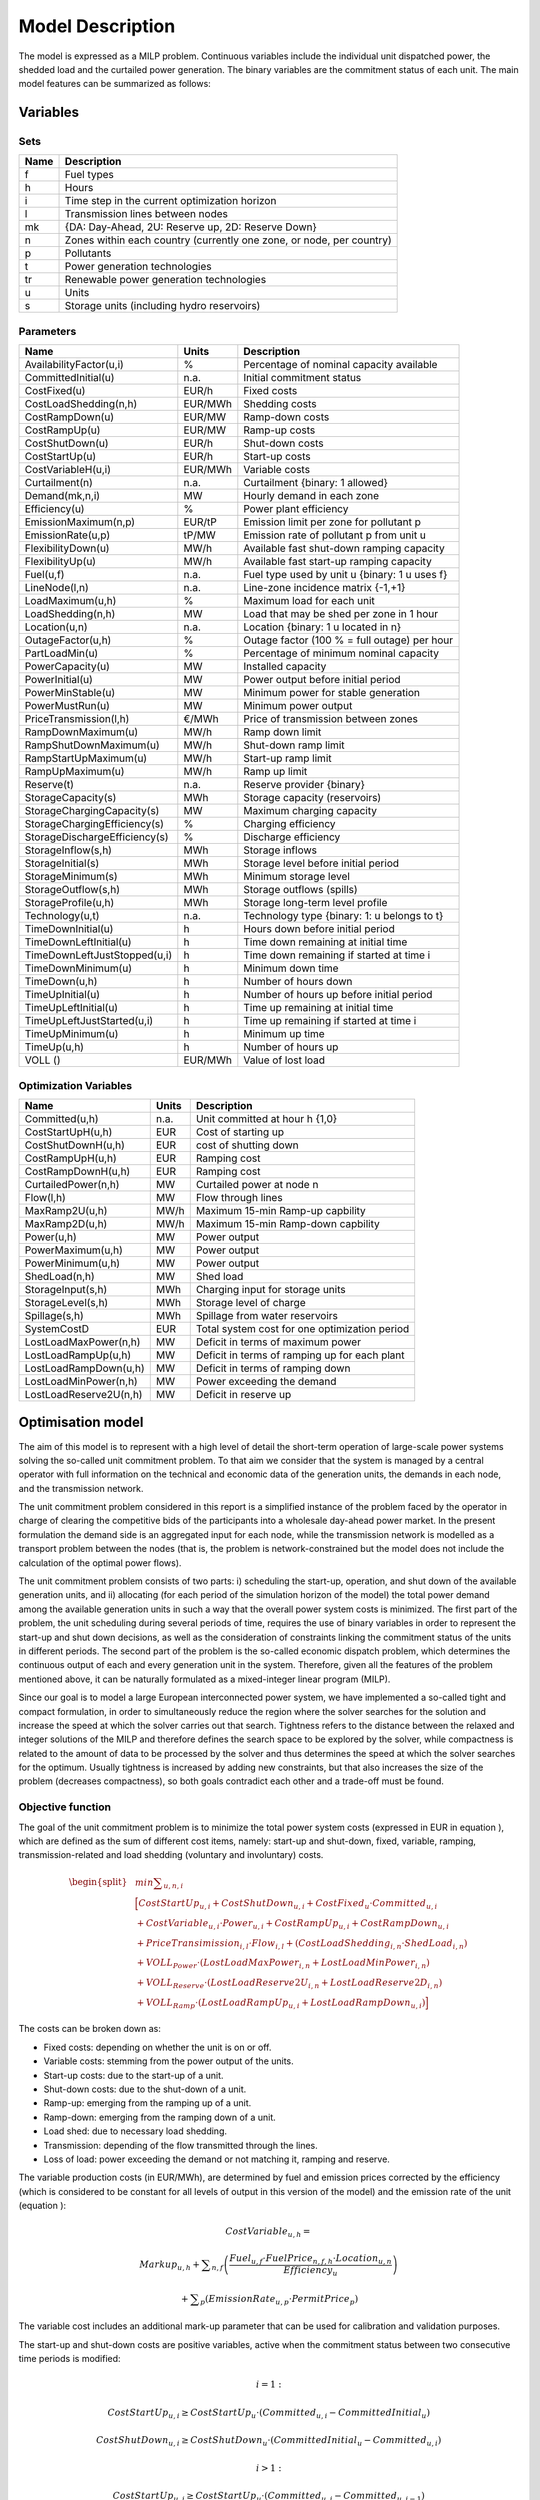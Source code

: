 ﻿.. _model:

Model Description
=================

The model is expressed as a MILP problem. Continuous variables include the individual unit dispatched power, the shedded load and the curtailed power generation. The binary variables are the commitment status of each unit. The main model features can be summarized as follows:


Variables
^^^^^^^^^

Sets
----

.. table:: 

	======= =================================================================================
	Name	Description
	======= =================================================================================
	f	Fuel types
	h	Hours
	i	Time step in the current optimization horizon
	l	Transmission lines between nodes
	mk	{DA: Day-Ahead, 2U: Reserve up, 2D: Reserve Down}
	n	Zones within each country (currently one zone, or node, per country)
	p	Pollutants
	t	Power generation technologies
	tr	Renewable power generation technologies
	u	Units
	s	Storage units (including hydro reservoirs)
	======= =================================================================================

Parameters
----------

.. table:: 

	======================================= ======= =============================================================
	Name					Units	Description
	======================================= ======= =============================================================
	AvailabilityFactor(u,i)			%	Percentage of nominal capacity available
	CommittedInitial(u)			n.a.	Initial commitment status
	CostFixed(u)		 		EUR/h	Fixed costs
	CostLoadShedding(n,h)			EUR/MWh	Shedding costs
	CostRampDown(u)				EUR/MW	Ramp-down costs
	CostRampUp(u)				EUR/MW	Ramp-up costs
	CostShutDown(u)				EUR/h	Shut-down costs
	CostStartUp(u)				EUR/h	Start-up costs
	CostVariableH(u,i)			EUR/MWh	Variable costs
	Curtailment(n)				n.a.	Curtailment {binary: 1 allowed}
	Demand(mk,n,i)				MW	Hourly demand in each zone
	Efficiency(u)				%	Power plant efficiency
	EmissionMaximum(n,p)			EUR/tP	Emission limit per zone for pollutant p
	EmissionRate(u,p)			tP/MW	Emission rate of pollutant p from unit u
	FlexibilityDown(u)			MW/h	Available fast shut-down ramping capacity
	FlexibilityUp(u)			MW/h	Available fast start-up ramping capacity
	Fuel(u,f)				n.a.	Fuel type used by unit u {binary: 1 u uses f}
	LineNode(l,n)				n.a.	Line-zone incidence matrix {-1,+1}
	LoadMaximum(u,h)			%	Maximum load for each unit
	LoadShedding(n,h)			MW	Load that may be shed per zone in 1 hour
	Location(u,n)				n.a.	Location {binary: 1 u located in n}
	OutageFactor(u,h)			%	Outage factor (100 % = full outage) per hour
	PartLoadMin(u)				%	Percentage of minimum nominal capacity
	PowerCapacity(u)			MW	Installed capacity
	PowerInitial(u)				MW	Power output before initial period
	PowerMinStable(u)			MW	Minimum power for stable generation
	PowerMustRun(u)				MW	Minimum power output
	PriceTransmission(l,h)			€/MWh	Price of transmission between zones
	RampDownMaximum(u)			MW/h	Ramp down limit
	RampShutDownMaximum(u)			MW/h	Shut-down ramp limit
	RampStartUpMaximum(u)			MW/h	Start-up ramp limit
	RampUpMaximum(u)			MW/h	Ramp up limit
	Reserve(t)				n.a.	Reserve provider {binary}
	StorageCapacity(s)			MWh 	Storage capacity (reservoirs)
	StorageChargingCapacity(s)		MW	Maximum charging capacity
	StorageChargingEfficiency(s)		%	Charging efficiency
	StorageDischargeEfficiency(s)		%	Discharge efficiency
	StorageInflow(s,h)			MWh 	Storage inflows
	StorageInitial(s)			MWh 	Storage level before initial period
	StorageMinimum(s)			MWh 	Minimum storage level
	StorageOutflow(s,h)			MWh	Storage outflows (spills) 
	StorageProfile(u,h)              	MWh     Storage long-term level profile 
	Technology(u,t)				n.a.	Technology type {binary: 1: u belongs to t}
	TimeDownInitial(u)			h	Hours down before initial period
	TimeDownLeftInitial(u)			h	Time down remaining at initial time
	TimeDownLeftJustStopped(u,i)		h	Time down remaining if started at time i
	TimeDownMinimum(u)			h	Minimum down time
	TimeDown(u,h)				h	Number of hours down
	TimeUpInitial(u)			h	Number of hours up before initial period
	TimeUpLeftInitial(u)			h	Time up remaining at initial time
	TimeUpLeftJustStarted(u,i)		h	Time up remaining if started at time i
	TimeUpMinimum(u)			h	Minimum up time
	TimeUp(u,h)				h	Number of hours up
	VOLL ()					EUR/MWh	Value of lost load
        ======================================= ======= =============================================================

Optimization Variables
----------------------

.. table:: 

	======================= ======= =============================================================
	Name			Units	Description
	======================= ======= =============================================================
	Committed(u,h)		n.a.	Unit committed at hour h {1,0}
	CostStartUpH(u,h)	EUR	Cost of starting up
	CostShutDownH(u,h)	EUR	cost of shutting down
	CostRampUpH(u,h)	EUR	Ramping cost
	CostRampDownH(u,h)	EUR	Ramping cost
	CurtailedPower(n,h)	MW	Curtailed power at node n
	Flow(l,h)		MW	Flow through lines
	MaxRamp2U(u,h)		MW/h	Maximum 15-min Ramp-up capbility
	MaxRamp2D(u,h)		MW/h	Maximum 15-min Ramp-down capbility
	Power(u,h)		MW	Power output
	PowerMaximum(u,h)	MW	Power output
	PowerMinimum(u,h)	MW	Power output
	ShedLoad(n,h)		MW	Shed load
	StorageInput(s,h)	MWh	Charging input for storage units
	StorageLevel(s,h)	MWh	Storage level of charge
	Spillage(s,h)           MWh     Spillage from water reservoirs
	SystemCostD		EUR	Total system cost  for one optimization period
	LostLoadMaxPower(n,h)	MW	Deficit in terms of maximum power
	LostLoadRampUp(u,h)	MW	Deficit in terms of ramping up for each plant
	LostLoadRampDown(u,h)	MW	Deficit in terms of ramping down
	LostLoadMinPower(n,h)	MW	Power exceeding the demand
	LostLoadReserve2U(n,h)	MW	Deficit in reserve up
	======================= ======= =============================================================




Optimisation model
^^^^^^^^^^^^^^^^^^

The aim of this model is to represent with a high level of detail the short-term operation of large-scale power systems solving the so-called unit commitment problem. To that aim we consider that the system is managed by a central operator with full information on the technical and economic data of the generation units, the demands in each node, and the transmission network.

The unit commitment problem considered in this report is a simplified instance of the problem faced by the operator in charge of clearing the competitive bids of the participants into a wholesale day-ahead power market. In the present formulation the demand side is an aggregated input for each node, while the transmission network is modelled as a transport problem between the nodes (that is, the problem is network-constrained but the model does not include the calculation of the optimal power flows).

The unit commitment problem consists of two parts: i) scheduling the start-up, operation, and shut down of the available generation units, and ii) allocating (for each period of the simulation horizon of the model) the total power demand among the available generation units in such a way that the overall power system costs is minimized. The first part of the problem, the unit scheduling during several periods of time, requires the use of binary variables in order to represent the start-up and shut down decisions, as well as the consideration of constraints linking the commitment status of the units in different periods. The second part of the problem is the so-called economic dispatch problem, which determines the continuous output of each and every generation unit in the system. Therefore, given all the features of the problem mentioned above, it can be naturally formulated as a mixed-integer linear program (MILP). 

Since our goal is to model a large European interconnected power system, we have implemented a so-called tight and compact formulation, in order to simultaneously reduce the region where the solver searches for the solution and increase the speed at which the solver carries out that search. Tightness refers to the distance between the relaxed and integer solutions of the MILP and therefore defines the search space to be explored by the solver, while compactness is related to the amount of data to be processed by the solver and thus determines the speed at which the solver searches for the optimum. Usually tightness is increased by adding new constraints, but that also increases the size of the problem (decreases compactness), so both goals contradict each other and a trade-off must be found.

Objective function
------------------

The goal of the unit commitment problem is to minimize the total power system costs (expressed in EUR in equation ), which are defined as the sum of different cost items, namely: start-up and shut-down, fixed, variable, ramping, transmission-related and load shedding (voluntary and involuntary) costs.

.. math::
	\begin{split} 
	& min \sum _{u,n,i} \\
	& \Big[ CostStartUp_{u,i} + CostShutDown_{u,i} + CostFixed_{u} \cdot Committed_{u,i}  \\
	& + CostVariable_{u,i} \cdot Power_{u,i} + CostRampUp_{u,i} + CostRampDown_{u,i}   \\
	& + PriceTransimission_{i,l} \cdot Flow_{i,l} + \left( CostLoadShedding_{i,n} \cdot ShedLoad_{i,n} \right)  \\
	& + VOLL_{Power} \cdot \left( LostLoadMaxPower_{i,n} + LostLoadMinPower_{i,n} \right) \\
	& + VOLL_{Reserve} \cdot \left( LostLoadReserve2U_{i,n} + LostLoadReserve2D_{i,n} \right) \\
	& + VOLL_{Ramp} \cdot \left( LostLoadRampUp_{u,i} + LostLoadRampDown_{u,i} \right) \Big]
	\end{split}

The costs can be broken down as:  

* Fixed costs: depending on whether the unit is on or off.
* Variable costs: stemming from the power output of the units. 
* Start-up costs: due to the start-up of a unit.
* Shut-down costs: due to the shut-down of a unit.
* Ramp-up: emerging from the ramping up of a unit.
* Ramp-down: emerging from the ramping down of a unit.
* Load shed: due to necessary load shedding.
* Transmission: depending of the flow transmitted through the lines.
* Loss of load: power exceeding the demand or not matching it, ramping and reserve.

The variable production costs (in EUR/MWh), are determined by fuel and emission prices corrected by the efficiency (which is considered to be constant for all levels of output in this version of the model) and the emission rate of the unit (equation ):

.. math::
	 \mathit{CostVariable}_{u,h}=

	 \mathit{Markup}_{u,h} + \sum _{n,f}\left(\frac{\mathit{Fuel}_{u,f} \cdot \mathit{FuelPrice}_{n,f,h} \cdot \mathit{Location}_{u,n}}{\mathit{Efficiency}_u}\right)

	  + \sum _p\left(\mathit{EmissionRate}_{u,p} \cdot \mathit{PermitPrice}_p\right)

The variable cost includes an additional mark-up parameter that can be used for calibration and validation purposes.

The start-up and shut-down costs are positive variables, active when the commitment status between two consecutive time periods is modified:

.. math::
	 i=1:

	 \mathit{CostStartUp}_{u,i} \geq \mathit{CostStartUp}_u \cdot \left(\mathit{Committed}_{u,i}-\mathit{CommittedInitial}_u\right)

	 \mathit{CostShutDown}_{u,i} \geq \mathit{CostShutDown}_u \cdot (\mathit{CommittedInitial}_u-\mathit{Committed}_{u,i})

	 i>1:

	 \mathit{CostStartUp}_{u,i} \geq \mathit{CostStartUp}_u \cdot \left(\mathit{Committed}_{u,i}-\mathit{Committed}_{u,i-1}\right)

	 \mathit{CostShutDown}_{u,i} \geq \mathit{CostShutDown}_u \cdot (\mathit{Committed}_{u,i-1}-\mathit{Committed}_{u,i})
	 

In the previous equation, as in some of the following, a distinction is made between the equation for the first and subsequent periods. The equation for the first period takes into account the commitment status of the unit before the beginning of the simulation, which is part of the information fed into the model.

Ramping costs are computed in the same manner:

.. math:: 
	 i=1:

	 \mathit{CostRampUp}_{u,i} \geq \mathit{CostRampUp}_u \cdot \left(\mathit{Power}_{u,i}-\mathit{PowerInitial}_u\right)

	 \mathit{CostRampDown}_{u,i} \geq \mathit{CostRampDown}_u \cdot (\mathit{PowerInitial}_u-\mathit{Power}_{u,i})

	 i>1:

	 \mathit{CostRampUp}_{u,i} \geq \mathit{CostRampUp}_u \cdot \left(\mathit{Power}_{u,i}-\mathit{Power}_{u,i-1}\right)

	 \mathit{CostRampDown}_{u,i} \geq \mathit{CostRampDown}_u \cdot (\mathit{Power}_{u,i-1}-\mathit{Power}_{u,i})


It should be noted that in case of start-up and shut-down, the ramping costs are added to the objective function. Using start-up, shut-down and ramping costs at the same time should therefore be performed with care.

In the current formulation all other costs (fixed and variable costs, transmission costs, load shedding costs) are considered as exogenous parameters. 

As regards load shedding, the model considers the possibility of voluntary load shedding resulting from contractual arrangements between generators and consumers. Additionally, in order to facilitate tracking and debugging of errors, the model also considers some variables representing the capacity the system is not able to provide when the minimum/maximum power, reserve, or ramping constraints are reached. These lost loads are a very expensive last resort of the system used when there is no other choice available. The different lost loads are assigned very high values (with respect to any other costs). This allows running the simulation without infeasibilities, thus helping to detect the origin of the loss of load. In a normal run of the model, without errors, all these variables are expected to be equal to zero.

Demand-related constraints
--------------------------

The main constraint to be met is the supply-demand balance, for each period and each zone, in the day-ahead market (equation ). According to this restriction, the sum of all the power produced by all the units present in the node (including the power generated by the storage units), the power injected from neighbouring nodes, and the curtailed power from intermittent sources is equal to the load in that node, plus the power consumed for energy storage, minus the load interrupted and the load shed.

.. math::
	 \sum _u\left(\mathit{Power}_{u,i} \cdot \mathit{Location}_{u,n}\right)

	  + \sum _l\left(\mathit{Flow}_{l,i} \cdot \mathit{LineNode}_{l,n}\right)

	 =\mathit{Demand}_{\mathit{DA},n,h} + \sum _r\left(\mathit{StorageInput}_{s,h} \cdot \mathit{Location}_{s,n}\right)
	
	  -\mathit{ShedLoad}_{n,i} 

	  - \mathit{LostLoadMaxPower}_{n,i} + \mathit{LostLoadMinPower}_{n,i}

Besides that balance, the reserve requirements (upwards and downwards) in each node must be met as well. In Dispa-SET, the reserve requirements are defined as an aggregation of secondary and tertiary reserves, which are typically brought online in periods shorter than an hour, the time step of this model. Therefore, additional equations and constraints are defined to account for the up/down ramping requirements, by computing the ability of each unit to adapt its power output within a period of 15 min.

For each power plant, the ability to increase its power (in MW/h) is the ramp-up capability if it is already committed or the nominal power if it is stopped and its starting time is lower than 15 minutes. This is to take into account that fast starting units could provide reserve (hydro units for secondary reserve, gas turbine for tertiary reserve).

.. math::

	\mathit{MaxRamp}2U_{u,i} 

	\leq \mathit{RampUpMaximum}_u  \cdot  \mathit{Committed}_{u,i} 

	+ \mathit{FlexibilityUp}_u  \cdot  \left(1-\mathit{Committed}_{u,i} \right)

where FlexibilityUp is the maximum flexibility (in MW/h) that can be provided by the unit in 15 min in case of cold start:

.. math::

	 If ~ \mathit{RampStartUpMaximum}_u \geq \mathit{PowerMinStable}_u  \cdot  4 

	 Then ~ \mathit{FlexibilityUp}_u = \mathit{RampStartUpMaximum}_u

	 Else ~ \mathit{FlexibilityUp}_u = 0

where the factor 4 is used to convert the ramping rate from MW/15min to MW/h.

The maximum ramping rate is also limited by the available capacity margin between current and maximum power output:

.. math::

 	\mathit{MaxRamp2U}_{u,i} \leq (\mathit{PowerCapacit}y_u \cdot \mathit{AvailabilityFactor}_{u,i}

	 \cdot  (1-\mathit{OutageFactor}_{u,i})-\mathit{Power}_{u,i}) \cdot 4

The same applies to the 15 min ramping down capabilities:

.. math::

	\mathit{MaxRamp}2D_{u,i}
	
	 \leq \mathit{max}\left(\mathit{RampDownMaximu}m_u,\mathit{Flexibility}\mathit{Down}_u\right) \cdot \mathit{Committed}_{u,i}

The parameter FlexibilityDown is defined as the maximum ramp down rate at which the unit can shut down in 15 minutes. In case the unit cannot be shut-down in 15 minutes (and only in this case) the maximum ramping down capability is limited by the capacity margin between actual and minimum power:

.. math::

	 If \mathit{RampShutDownMaximu}m_u<\mathit{PowerMinStabl}e_u \cdot 4 :

	 \mathit{MaxRamp}2D_{u,i} \leq \left(\mathit{Power}_{u,i}-\mathit{PowerMinStable}_u \cdot \mathit{Committed}_{u,i}\right) \cdot 4

	 Else :

	\mathit{MaxRamp}2D_{u,i} \leq \mathit{Power}_{u,i} \cdot 4 

The reserve requirements are defined by the users. In case no input is provided a default formula is used to evaluate the needs for secondary reserves as a function of the maximum expected load for each day. The default formula is described by:

.. math::

	\mathit{Demand}_{2U,n,i}=\sqrt{10 \cdot \underset h{\mathit{max}}\left(\mathit{Demand}_{\mathit{DA},n,h}\right) + 150^2}-150

Downward reserves are defined as 50\% of the upward margin:

.. math::

	\mathit{Demand}_{2D,n,h}=0.5 \cdot \mathit{Demand}_{2U,n,h}

The reserve demand should be fulfilled at all times by all the plants allowed to participate in the reserve market:

.. math::

	\mathit{Demand}_{2U,n,h}
	
	 \leq \sum _{u,t}\left(\mathit{MaxRamp}2U_{u,i} \cdot \mathit{Technology}_{u,t} \cdot \mathit{Reserv}e_t \cdot \mathit{Locatio}n_{u,n}\right)

	+ \mathit{LostLoadReserve2UH}_{n,i}

The same equation applies to downward reserve requirements (2D).


Power output bounds
-------------------

The minimum power output is determined by the must-run or stable generation level of the unit if it is committed:

.. math::

	\mathit{Power}\mathit{MustRun}_{u,i} \cdot \mathit{Committed}_{u,i}

	 \leq \mathit{Power}_{u,i}

On the other hand, the output is limited by the available capacity, if the unit is committed:

.. math::

	\mathit{Power}_{u,i}

	 \leq \mathit{PowerCapacity}_u \cdot \mathit{AvailabilityFactor}_{u,i}

	 \cdot (1-\mathit{OutageFactor}_{u,i}) \cdot \mathit{Committed}_{u,i}

The availability factor is used for renewable technologies to set the maximum time-dependent generation level. It is set to one for the traditional power plants. The outage factor accounts for the share of unavailable power due to planned or unplanned outages.

The power output in a given period also depends on the output levels in the previous and the following periods and on the ramping capabilities of the unit. If the unit was down, the ramping capability is given by the maximum start up ramp, while if the unit was online the limit is defined by the maximum ramp up rate. Those bounds are given with respect to the previous time step by the equation :

.. math::

	 i=1:

	 \mathit{Power}_{u,i} \leq 

	 \mathit{PowerInitial}_u

	  + \mathit{CommittedInitial}_u \cdot \mathit{RampUpMaximum}_u

	  + \left(1-\mathit{CommittedInitial}_u\right) \cdot \mathit{RampStartUpMaximum}_u

	  + \mathit{LostLoadRampUp}_{u,i}

	 i>1:

	 \mathit{Power}_{u,i} \leq 

	 \mathit{Power}_{u,i-1}

	  + \mathit{Committed}_{u,i-1} \cdot \mathit{RampUpMaximum}_u

	  + \left(1-\mathit{Committed}_{u,i-1}\right) \cdot \mathit{RampStartUpMaximum}_u

	  + \mathit{LostLoadRampUp}_{u,i}


Where the LoadMaximum parameter is calculated taking into account the availability factor and the outage factor:

.. math::

	\mathit{LoadMaximum}_{u,h}=\mathit{AvailabilityFactor}_{u,h} \cdot (1-\mathit{OutageFactor}_{u,h})

Similarly, the ramp down capability is limited by the maximum ramp down or the maximum shut down ramp rate:

.. math::

	 i=1:

	 \mathit{PowerInitial}_u-\mathit{Power}_{u,i} \leq 

	 \mathit{Committed}_{u,i} \cdot \mathit{RampDownMaximum}_u

	  + \left(1-\mathit{Committed}_{u,i}\right) \cdot \mathit{RampShutDownMaximum}_u

	  + \mathit{LostLoadRampDown}_{u,i}

	 i>1:

	 \mathit{Power}_{u,i-1}-\mathit{Power}_{u,i} \leq 

	 \mathit{Committed}_{u,i} \cdot \mathit{RampDownMaximum}_u

	  + \left(1-\mathit{Committed}_{u,i}\right) \cdot \mathit{RampShutDownMaximum}_u

	  + \mathit{LostLoadRampDown}_{u,i}



Minimum up and down times
-------------------------

The operation of the generation units is also limited as well by the amount of time the unit has been running or stopped. In order to avoid excessive ageing of the generators, or because of their physical characteristics, once a unit is started up, it cannot be shut down immediately. Reciprocally, if the unit is shut down it may not be started immediately. 

That is, the value of the time counter with respect to the minimum up time and down times determines the commitment status of the unit. In order to model theses constraints linearly, it is necessary to keep track of the number of hours the unit must be online at the beginning of the simulation:

.. math::

	\mathit{TimeUpLeftInitial}_u =

	\mathit{min}\left\{N,\left(\mathit{TimeUpMinimum}_u - \mathit{TimeUpInitial}_u\right) \cdot \mathit{CommittedInitial}_u\right\}

where N is the number of time steps in the current optimisation horizon.

If the unit is initially started up, it has to remain committed until reaching the minimum up time:

.. math::

	\sum _{i=1}^{\mathit{TimeUpLeftInitial}_u}\left(1-\mathit{Committed}_{u,i}\right)=0

If the unit is started during the considered horizon, the time it has to remain online is TimeUpMinimum, but cannot exceed the time remaining in the simulated period. This is expressed in equation  and is pre-calculated for each time step of the period.

.. math::

	\mathit{TimeUpLeftJustStarted}_{u,i}=

	\mathit{min}\left\{N -i + 1,\mathit{TimeUpMinimum}_u\right\}

The equation imposing the unit to remain committed is written:

.. math::

	 i=1:

	 \sum _{\mathit{ii}=i}^{i + \mathit{TimeUpLeftJustStarted}_{u,i}-1}\mathit{Committed}_{u,\mathit{ii}} \geq 

	 \mathit{TimeUpLeftJustStarted}_{u,i} \cdot \left(\mathit{Committed}_{u,i}-\mathit{CommittedInitial}_u\right)

	 i>1:

	 \sum _{\mathit{ii}=i}^{i + \mathit{TimeUpLeftJustStarted}_u-1}\mathit{Committed}_{u,\mathit{ii}} \geq 

	\mathit{TimeUpLeftJustStarted}_{u,i} \cdot \left(\mathit{Committed}_{u,i}-\mathit{Committed}_{u,i-1}\right)

The same method can be applied to the minimum down time constraint:

.. math::

	 \mathit{TimeDownLeft}_u = 

	 \mathit{min}\{N,(\mathit{TimeDownMinimum}_u-\mathit{TimeDownInitial}_u) 

	 \cdot (1-\mathit{CommittedInitial}_u)\}

Related to the initial status of the unit:

.. math::

	\sum _{i=1}^{\mathit{TimeDownLeft}_u}\mathit{Committed}_{u,i}=0

The TimeDownLeftJustStopped parameter is computed by:

.. math::

	\mathit{TimeDownLeftJustStopped}_{u,i} = 

	\mathit{min}\left\{N - i + 1,\mathit{TimeDownMinimum}_u\right\}

Finally, the equation imposing the time the unit has to remain de-committed is defined as:

.. math:: 

	 i=1:

	 \sum _{\mathit{ii}=i}^{i + \mathit{TimeDownLeftJustStopped}_{i,u}-1}\left(1-\mathit{Committed}_{u,i}\right) \geq 

	 \mathit{TimeDownLeftJustStopped}_{u,i} \cdot \left(\mathit{CommittedInitial}_u-\mathit{Committed}_{u,i}\right)

	 i>1:

	 \sum _{\mathit{ii}=i}^{i + \mathit{TimeDownLeftJustStopped}_u-1}\left(1-\mathit{Committed}_{u,i}\right) \geq 

	 \mathit{TimeDownLeftJustStopped}_{u,i} \cdot \left(\mathit{Committed}_{u,i-1}-\mathit{Committed}_{u,i}\right)

This formulation avoids the use of additional binary variables to describe the start-up and shut-down of each unit. 


Storage-related constraints
---------------------------

Generation units with energy storage capabilities (mostly large hydro reservoirs and pumped hydro storage units) must meet additional restrictions related to the amount of energy stored. Storage units are considered to be subject to the same constraints as non-storage power plants. In addition to those constraints, storage-specific restrictions are added for the set of storage units (i.e. a subset of all units). These restrictions include the storage capacity, inflow, outflow, charging, charging capacity, charge/discharge efficiencies, etc. Discharging is considered as the standard operation mode and is therefore linked to the Power variable, common to all units.

The first constrain imposes that the energy stored by a given unit is bounded by a minimum value:

.. math::

 	\mathit{StorageMinimum}_s \leq \mathit{StorageLevel}_{s,i}

In the case of a storage unit, the availability factor applies to the charging/discharging power, but also to the storage capacity. The storage level is thus limited by:

.. math::

	\mathit{StorageLevel}_{s,i} \leq \mathit{StorageCapacity}_s \cdot \mathit{AvailabilityFactor}_{s,i}

The energy added to the storage unit is limited by the charging capacity. Charging is allowed only if the unit is not producing (discharging) at the same time (i.e. if Committed, corresponding to the {\textquotedbl}normal{\textquotedbl} mode, is equal to 0).

.. math::

	\mathit{StorageInput}_{s,i} \leq \mathit{StorageChargingCapacity}_s 

	\cdot \mathit{AvailabilityFactor}_{s,i} \cdot (1-\mathit{Committed}_{s,i})

Discharge is limited by the level of charge of the storage unit:

.. math::

	\frac{\mathit{Power}_{i,s}}{\mathit{StorageDischargeEfficienc}y_s} + \mathit{StorageOutflow}_{s,i}

	+ \mathit{Spillage}_{s,i} -\mathit{StorageInflow}_{s,i} 

	\leq \mathit{StorageLevel}_{s,i}


Charge is limited by the level of charge of the storage unit:

.. math::

	\mathit{StorageInput}_{s,i} \cdot \mathit{StorageChargingEfficienc}y_s

	- \mathit{StorageOutflow}_{s,i} -  \mathit{Spillage}_{s,i}
	
	+ \mathit{StorageInflow}_{s,i} 

	\leq \mathit{StorageCapacity}_s-\mathit{StorageLevel}_{s,i}

Besides, the energy stored in a given period is given by the energy stored in the previous period, net of charges and discharges:

.. math::

	i=1:

	\mathit{StorageLevelInitial}_s + \mathit{StorageInflow}_{s,i} 

	+ \mathit{StorageInput}_{s,i} \cdot \mathit{StorageChargingEfficiency}_s

	= \mathit{StorageLevel}_{s,i} + \mathit{StorageOutflow}_{s,i} + \frac{\mathit{Power}_{s,i}}{\mathit{StorageDischargeEfficienc}y_s}

	i>1:
	
	\mathit{StorageLevel}_{s,i-1} + \mathit{StorageInflow}_{s,i} 

	+ \mathit{StorageInput}_{s,i} \cdot \mathit{StorageChargingEfficiency}_s

	= \mathit{StorageLevel}_{s,i} + \mathit{StorageOutflow}_{s,i} + \frac{\mathit{Power}_{s,i}}{\mathit{StorageDischargeEfficienc}y_s}

Some storage units are equiped with large reservoirs, whose capacity at full load might be longer than the optimisation horizon. Therefore, a minimum level constraint is required for the last hour of the optimisation, which otherwise wouls systematically tend to empty the reservoir as much a possible. An exogenous minimum profile is thus provided and the following constraint is applied:

.. math::

	\mathit{StorageLevel}_{s,N} \geq min( \mathit{StorageProfile}_{s,N} 

	\cdot \mathit{AvailabilityFactor}_{s,N} \cdot \mathit{StorageCapacity}_{s}, 

	\mathit{StorageLevel}_{s,0} + \sum\limits_{i=1}^N InFlows_{s,i} )

where StorageProfile is a non-dimensional minimum storage level provided as an exogenous input. The minimum is taken to avoid unfeasibilities in case the provided inflows are not sufficient to comply with the imposed storage level at the end of the horizon.

Emission limits
---------------

The operating schedule also needs to take into account any cap on the emissions (not only CO2) from the generation units existing in each node:

.. math::

	\sum _u\left(\mathit{Power}_{u,i} \cdot \mathit{EmisionRate}_{u,p} \cdot \mathit{Location}_{u,n}\right)

	\leq \mathit{EmisionMaximum}_{n,p}

It is important to note that the emission cap is applied to each optimisation horizon: if a rolling horizon of one day is adopted for the simulation, the cap will be applied to all days instead of the whole year.


Network-related constraints
---------------------------

The flow of power between nodes is limited by the capacities of the transmission lines:

.. math::

	\mathit{FlowMinimum}_{l,i} \leq \mathit{Flow}_{l,i}

	\mathit{Flow}_{l,i} \leq \mathit{FlowMaximum}_{l,i}

In this model a simple Net Transfer Capacity (NTC) between countries approach is followed. No DC power flow or Locational Marginal Pricing (LMP) model is implemented.

Curtailment
-----------

If curtailment of intermittent generation sources is allowed in one node, the amount of curtailed power is bounded by the output of the renewable (tr) units present in that node: 

.. math::

	\mathit{CurtailedPower}_{n,i}

	\leq \sum _{u,\mathit{tr}}\left(\mathit{Power}_{u,i} \cdot \mathit{Technology}_{u,\mathit{tr}} \cdot \mathit{Location}_{u,n}\right) \cdot \mathit{Curtailment}_n


Load shedding
-------------

If load shedding is allowed in a node, the amount of shed load is limited by the shedding capacity contracted on that particular node (e.g. through interruptible industrial contracts)

.. math::

	\mathit{ShedLoad}_{n,i} \leq \mathit{LoadShedding}_n	

 
Rolling Horizon
^^^^^^^^^^^^^^^
The mathematical problem described in the previous sections could in principle be solved for a whole year split into time steps of one hour, but with all likelihood the problem would become extremely demanding in computational terms when attempting to solve the model with a realistically sized dataset. Therefore, the problem is split into smaller optimization problems that are run recursively throughout the year. 

The following figure shows an example of such approach, in which the optimization horizon is one day, with a look-ahead (or overlap) period of one day. The initial values of the optimization for day j are the final values of the optimization of the previous day. The look-ahead period is modelled to avoid issues related to the end of the optimization period such as emptying the hydro reservoirs, or starting low-cost but non-flexible power plants. In this case, the optimization is performed over 48 hours, but only the first 24 hours are conserved.

.. image:: figures/rolling_horizon.png

Although the previous example corresponds to an optimization horizon and an overlap of one day, these two values can be adjusted by the user in the Dispa-SET configuration file. As a rule of thumb, the optimization horizon plus the overlap period should as least twice the maximum duration of the time-dependent constraints (e.g. the minimum up and down times). In terms of computational efficiency, small power systems can be simulated with longer optimization horizons, while larger systems should reduce this horizon, the minimum being one day.


Power plant clustering
^^^^^^^^^^^^^^^^^^^^^^
For computational efficiency reasons, it is useful to cluster some of the original units into larger units. This reduces the number of continuous and binary variables and can, in some conditions, be performed without significant loss of simulation accuracy.

The clustering occurs at the beginning of the pre-processing phase (i.e. the units in the Dispa-SET database do not need to be clustered).

In Dispa-SET, different clustering options are availble and can be automatically generated from the same input data. They are described in the two next sections.

MILP clustering
---------------
In this formulation, the units that are either very small or very flexible are aggregated into larger units. Some of these units (e.g. the turbojets) indeed present a low capacity or a high flexibility: their output power does not exceed a few MW and/or they can reach full power in less than 15 minutes (i.e. less than the simulation time step). For these units, a unit commitment model with a time step of 1 hour is unnecessary and computationally inefficient. They are therefore merged into one single, highly flexible unit with averaged characteristics.

The condition for the clustering of two units is a combination of subconditions regarding their type, maximum power, flexiblity and technical similarities. They are summarized in the figure below (NB: the thresholds are for indicative purpose only, they can be user-defined).

.. image:: figures/clustering.png

When two units are clustered, the minimum and maximum capacities of new aggregated units (indicated by *) are given by:

.. math::

	P_{min}^* = min(P_{j,min})

.. math::

	P_{max}^* = \sum_j (P_{j,min})

The last equation is also applied for the storage capacity or for the storage charging power.

The unit marginal (or variable cost) is given by:

.. math::

	Cost_{Variable}^* = \frac{\sum_j ( P_{j,max} \cdot Cost_{Variable,j} )}{P_{max}^*}

The start-up/shut-down costs are transformed into ramping costs (example with ramp-up):

.. math::

	Cost_{RampUp}^* = \frac{\sum_j ( P_{j,max} \cdot Cost_{RampUp,j} )}{P_{max}^*} + \frac{\sum_j ( Cost_{StartUp,j} )}{P_{max}^*}

Other characteristics, such as the plant efficiency, the minimum up/down times or the CO2 emissions are computed as a weighted averaged: 

.. math::

	Efficiency^* = \frac{\sum_j ( P_{j,max} \cdot Efficiency_{j} )}{P_{max}^*}

It should be noted that only very similar units are aggregated (i.e. their quantitative characteristics should be similar), which avoids errors due to excessive aggregation. 


LP clustering
-------------
Dispa-SET provides the possibility to generate the optimisation model as an LP problem (i.e. withtout the binary variables). In that case, the following constraints are removed since they can only be expressed in an MILP formulation: 

* Minimum up and down times
* Start-up costs
* Minimum stable load

Since the start-up of individual units is not considered anymore, it is not useful to disaggrate them in the optimisation. All units of a similar technology, fuel and zone can be aggregated into a single unit using the equations proposed in the previous section.


References
^^^^^^^^^^

.. [1] Hidalgo González, I., Quoilin, S., & Zucker, A. (2014). Dispa-SET 2.0: unit commitment and power dispatch model (EUR 27015 EN). Petten, Netherlands: European Commission. 
.. [2] Quoilin, S., Nijs, W., Hidalgo, I., & Thiel, C. (2015). Evaluation of simplified flexibility evaluation tools using a unit commitment model. IEEE Digital Library. 
.. [3] Quoilin, S., Gonzalez Vazquez, I., Zucker, A., & Thiel, C. (2014). Available technical flexibility for balancing variable renewable energy sources: case study in Belgium. Proceedings of the 9th Conference on Sustainable Development of Energy, Water and Environment Systems. 
